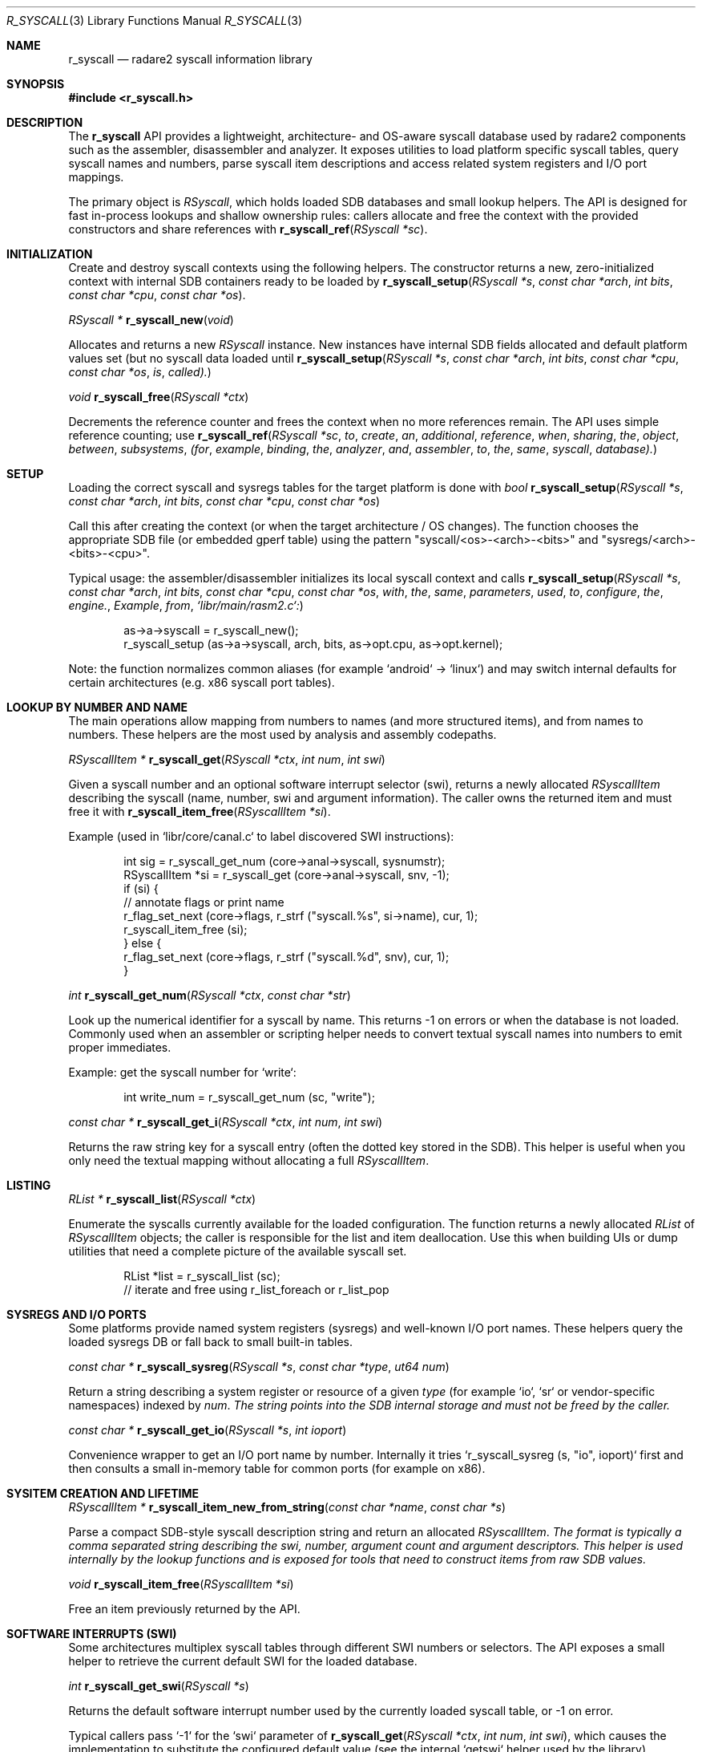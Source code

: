 .Dd September 20, 2025
.Dt R_SYSCALL 3
.Os
.Sh NAME
.Nm r_syscall
.Nd radare2 syscall information library
.Sh SYNOPSIS
.In r_syscall.h
.Pp
.Sh DESCRIPTION
The
.Nm r_syscall
API provides a lightweight, architecture- and OS-aware syscall database used by radare2 components such as the assembler, disassembler and analyzer. It exposes utilities to load platform specific syscall tables, query syscall names and numbers, parse syscall item descriptions and access related system registers and I/O port mappings.
.Pp
The primary object is
.Vt RSyscall ,
which holds loaded SDB databases and small lookup helpers. The API is designed for fast in-process lookups and shallow ownership rules: callers allocate and free the context with the provided constructors and share references with
.Fn r_syscall_ref "RSyscall *sc" .
.Sh INITIALIZATION
Create and destroy syscall contexts using the following helpers. The constructor returns a new, zero-initialized context with internal SDB containers ready to be loaded by
.Fn r_syscall_setup "RSyscall *s" "const char *arch" "int bits" "const char *cpu" "const char *os" .
.Pp
.Ft RSyscall *
.Fn r_syscall_new "void"
.Pp
Allocates and returns a new
.Vt RSyscall
instance. New instances have internal SDB fields allocated and default platform values set (but no syscall data loaded until
.Fn r_syscall_setup "RSyscall *s" "const char *arch" "int bits" "const char *cpu" "const char *os" is called).
.Pp
.Ft void
.Fn r_syscall_free "RSyscall *ctx"
.Pp
Decrements the reference counter and frees the context when no more references remain. The API uses simple reference counting; use
.Fn r_syscall_ref "RSyscall *sc" to create an additional reference when sharing the object between subsystems (for example binding the analyzer and assembler to the same syscall database).
.Sh SETUP
Loading the correct syscall and sysregs tables for the target platform is done with
.Ft bool
.Fn r_syscall_setup "RSyscall *s" "const char *arch" "int bits" "const char *cpu" "const char *os"
.Pp
Call this after creating the context (or when the target architecture / OS changes). The function chooses the appropriate SDB file (or embedded gperf table) using the pattern "syscall/<os>-<arch>-<bits>" and "sysregs/<arch>-<bits>-<cpu>".
.Pp
Typical usage: the assembler/disassembler initializes its local syscall context and calls
.Fn r_syscall_setup "RSyscall *s" "const char *arch" "int bits" "const char *cpu" "const char *os" with the same parameters used to configure the engine. Example from `libr/main/rasm2.c`:
.Bd -literal -offset indent
as->a->syscall = r_syscall_new();
r_syscall_setup (as->a->syscall, arch, bits, as->opt.cpu, as->opt.kernel);
.Ed
.Pp
Note: the function normalizes common aliases (for example `android` -> `linux`) and may switch internal defaults for certain architectures (e.g. x86 syscall port tables).
.Sh LOOKUP BY NUMBER AND NAME
The main operations allow mapping from numbers to names (and more structured items), and from names to numbers. These helpers are the most used by analysis and assembly codepaths.
.Pp
.Ft RSyscallItem *
.Fn r_syscall_get "RSyscall *ctx" "int num" "int swi"
.Pp
Given a syscall number and an optional software interrupt selector (swi), returns a newly allocated
.Vt RSyscallItem
describing the syscall (name, number, swi and argument information). The caller owns the returned item and must free it with
.Fn r_syscall_item_free "RSyscallItem *si" .
.Pp
Example (used in `libr/core/canal.c` to label discovered SWI instructions):
.Bd -literal -offset indent
int sig = r_syscall_get_num (core->anal->syscall, sysnumstr);
RSyscallItem *si = r_syscall_get (core->anal->syscall, snv, -1);
if (si) {
    // annotate flags or print name
    r_flag_set_next (core->flags, r_strf ("syscall.%s", si->name), cur, 1);
    r_syscall_item_free (si);
} else {
    r_flag_set_next (core->flags, r_strf ("syscall.%d", snv), cur, 1);
}
.Ed
.Pp
.Ft int
.Fn r_syscall_get_num "RSyscall *ctx" "const char *str"
.Pp
Look up the numerical identifier for a syscall by name. This returns -1 on errors or when the database is not loaded. Commonly used when an assembler or scripting helper needs to convert textual syscall names into numbers to emit proper immediates.
.Pp
Example: get the syscall number for `write`:
.Bd -literal -offset indent
int write_num = r_syscall_get_num (sc, "write");
.Ed
.Pp
.Ft const char *
.Fn r_syscall_get_i "RSyscall *ctx" "int num" "int swi"
.Pp
Returns the raw string key for a syscall entry (often the dotted key stored in the SDB). This helper is useful when you only need the textual mapping without allocating a full
.Vt RSyscallItem .
.Sh LISTING
.Ft RList *
.Fn r_syscall_list "RSyscall *ctx"
.Pp
Enumerate the syscalls currently available for the loaded configuration. The function returns a newly allocated
.Vt RList
of
.Vt RSyscallItem
objects; the caller is responsible for the list and item deallocation. Use this when building UIs or dump utilities that need a complete picture of the available syscall set.
.Bd -literal -offset indent
RList *list = r_syscall_list (sc);
// iterate and free using r_list_foreach or r_list_pop
.Ed
.Sh SYSREGS AND I/O PORTS
Some platforms provide named system registers (sysregs) and well-known I/O port names. These helpers query the loaded sysregs DB or fall back to small built-in tables.
.Pp
.Ft const char *
.Fn r_syscall_sysreg "RSyscall *s" "const char *type" "ut64 num"
.Pp
Return a string describing a system register or resource of a given
.Vt type
(for example `io`, `sr` or vendor-specific namespaces) indexed by
.Vt num . The string points into the SDB internal storage and must not be freed by the caller.
.Pp
.Ft const char *
.Fn r_syscall_get_io "RSyscall *s" "int ioport"
.Pp
Convenience wrapper to get an I/O port name by number. Internally it tries `r_syscall_sysreg (s, "io", ioport)` first and then consults a small in-memory table for common ports (for example on x86).
.Sh SYSITEM CREATION AND LIFETIME
.Ft RSyscallItem *
.Fn r_syscall_item_new_from_string "const char *name" "const char *s"
.Pp
Parse a compact SDB-style syscall description string and return an allocated
.Vt RSyscallItem . The format is typically a comma separated string describing the swi, number, argument count and argument descriptors. This helper is used internally by the lookup functions and is exposed for tools that need to construct items from raw SDB values.
.Pp
.Ft void
.Fn r_syscall_item_free "RSyscallItem *si"
.Pp
Free an item previously returned by the API.
.Sh SOFTWARE INTERRUPTS (SWI)
Some architectures multiplex syscall tables through different SWI numbers or selectors. The API exposes a small helper to retrieve the current default SWI for the loaded database.
.Pp
.Ft int
.Fn r_syscall_get_swi "RSyscall *s"
.Pp
Returns the default software interrupt number used by the currently loaded syscall table, or -1 on error.
.Pp
Typical callers pass `-1` for the `swi` parameter of
.Fn r_syscall_get "RSyscall *ctx" "int num" "int swi" , which causes the implementation to substitute the configured default value (see the internal `getswi` helper used by the library).
.Sh EXAMPLES
This section contains practical code snippets extracted from radare2 sources showing common usage patterns.
.Pp
1) Binding and sharing a syscall context between analyzer and assembler:
.Bd -literal -offset indent
// when initializing core subsystems
core->rasm->syscall = r_syscall_ref (core->anal->syscall); // share reference

// when creating an independent assembler context (rasm2 example)
as->a->syscall = r_syscall_new();
r_syscall_setup (as->a->syscall, arch, bits, as->opt.cpu, as->opt.kernel);
.Ed
.Pp
2) Annotating discovered SWI instructions in the analysis pipeline (from `libr/core/canal.c`):
.Bd -literal -offset indent
int snv = (arch == R2_ARCH_THUMB)? op.val: (int)r_reg_getv (core->anal->reg, sn);
if (snv > 0 && snv < 0xFFFF) {
    RSyscallItem *si = r_syscall_get (core->anal->syscall, snv, -1);
    if (si) {
        r_flag_set_next (core->flags, r_strf ("syscall.%s", si->name), cur, 1);
        r_syscall_item_free (si);
    } else {
        r_flag_set_next (core->flags, r_strf ("syscall.%d", snv), cur, 1);
    }
}
.Ed
.Pp
3) Looking up a numeric value from a textual name for assembly and scripting helpers:
.Bd -literal -offset indent
int num = r_syscall_get_num (sc, "write");
if (num >= 0) {
    // emit syscall immediate or use it in analysis
}
.Ed
.Pp
4) Enumerating and printing all loaded syscalls:
.Bd -literal -offset indent
RList *list = r_syscall_list (sc);
RListIter *it;
RSyscallItem *si;
r_list_foreach (list, it, si) {
    printf ("%s: swi=%d num=%d args=%d\n", si->name, si->swi, si->num, si->args);
}
r_list_free (list);
.Ed
.Sh SEE ALSO
.Xr r_anal 3 ,
.Xr r_esil 3
